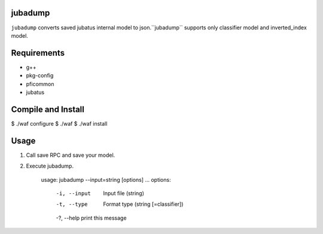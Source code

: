 jubadump
================

``jubadump`` converts saved jubatus internal model to json.``jubadump`` supports only classifier model and inverted_index model.

Requirements
==============

- g++
- pkg-config
- pficommon
- jubatus


Compile and Install
=====================

$ ./waf configure
$ ./waf
$ ./waf install

Usage
===================

1. Call save RPC and save your model.
2. Execute jubadump.

    usage: jubadump --input=string [options] ... 
    options:
      -i, --input    Input file (string)
      -t, --type     Format type (string [=classifier])
      -?, --help     print this message


